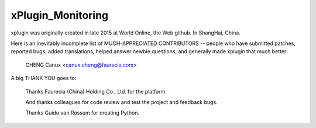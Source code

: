 ==================
xPlugin_Monitoring
==================

xplugin was originally created in late 2015 at World Online, the Web github.
In ShangHai, China.

Here is an inevitably incomplete list of MUCH-APPRECIATED CONTRIBUTORS --
people who have submitted patches, reported bugs, added translations, helped
answer newbie questions, and generally made xplugin that much better:

    CHENG Canux <canux.cheng@faurecia.com>

A big THANK YOU goes to:

    Thanks Faurecia (China) Holding Co., Ltd. for the platform.

    And thanks colleagues for code review and test the project and feedback bugs.

    Thanks Guido van Rossum for creating Python.
